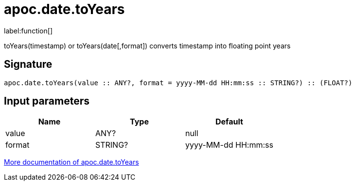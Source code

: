 ////
This file is generated by DocsTest, so don't change it!
////

= apoc.date.toYears
:description: This section contains reference documentation for the apoc.date.toYears function.

label:function[]

[.emphasis]
toYears(timestamp) or toYears(date[,format]) converts timestamp into floating point years

== Signature

[source]
----
apoc.date.toYears(value :: ANY?, format = yyyy-MM-dd HH:mm:ss :: STRING?) :: (FLOAT?)
----

== Input parameters
[.procedures, opts=header]
|===
| Name | Type | Default 
|value|ANY?|null
|format|STRING?|yyyy-MM-dd HH:mm:ss
|===

xref::temporal/datetime-conversions.adoc[More documentation of apoc.date.toYears,role=more information]


